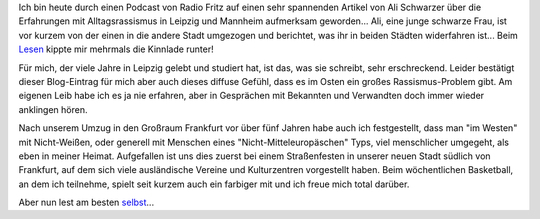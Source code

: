 .. title: Alltagsrassismus in Leipzig und Mannheim - ein Vergleich
.. slug: alltagsrassismus-in-leipzig-und-mannheim-ein-vergleich
.. date: 2015-03-08 10:41:14 UTC+01:00
.. tags: Gesellschaft, Rassismus, OstWest
.. category: Gesellschaft
.. link: 
.. description: 
.. type: text

Ich bin heute durch einen Podcast von Radio Fritz auf einen sehr
spannenden Artikel von Ali Schwarzer über die Erfahrungen mit
Alltagsrassismus in Leipzig und Mannheim aufmerksam geworden... Ali,
eine junge schwarze Frau, ist vor kurzem von der einen in die andere
Stadt umgezogen und berichtet, was ihr in beiden Städten widerfahren
ist... Beim Lesen_ kippte mir mehrmals die Kinnlade runter!

Für mich, der viele Jahre in Leipzig gelebt und studiert hat, ist das,
was sie schreibt, sehr erschreckend. Leider bestätigt dieser
Blog-Eintrag für mich aber auch dieses diffuse Gefühl, dass es im Osten
ein großes Rassismus-Problem gibt. Am eigenen Leib habe ich es ja nie
erfahren, aber in Gesprächen mit Bekannten und Verwandten doch immer
wieder anklingen hören.

Nach unserem Umzug in den Großraum Frankfurt vor über fünf Jahren habe
auch ich festgestellt, dass man "im Westen" mit Nicht-Weißen, oder
generell mit Menschen eines "Nicht-Mitteleuropäschen" Typs, viel
menschlicher umgegeht, als eben in meiner Heimat. Aufgefallen ist uns
dies zuerst bei einem Straßenfesten in unserer neuen Stadt südlich von
Frankfurt, auf dem sich viele ausländische Vereine und Kulturzentren
vorgestellt haben. Beim wöchentlichen Basketball, an dem ich teilnehme,
spielt seit kurzem auch ein farbiger mit und ich freue mich total
darüber.

Aber nun lest am besten selbst_...

.. _Lesen: http://trollbar.de/2015/lebensqualitaet-im-quadrat-11799
.. _selbst: http://trollbar.de/2015/lebensqualitaet-im-quadrat-11799
